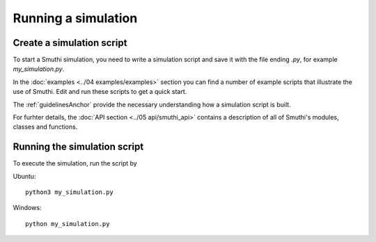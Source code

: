 Running a simulation
======================

Create a simulation script
--------------------------

To start a Smuthi simulation, you need to write a simulation script and save it with the file ending `.py`, for example `my_simulation.py`.

In the :doc:`examples <../04 examples/examples>` section you can find a number of example 
scripts that illustrate the use of Smuthi. Edit and run these scripts to get a 
quick start.

The :ref:`guidelinesAnchor` provide the necessary understanding how a simulation script is built.

For furhter details, the :doc:`API section <../05 api/smuthi_api>` contains a description
of all of Smuthi's modules, classes and functions.

Running the simulation script
-----------------------------

To execute the simulation, run the script by 

Ubuntu::

  python3 my_simulation.py
	
Windows::

  python my_simulation.py	
	
	
